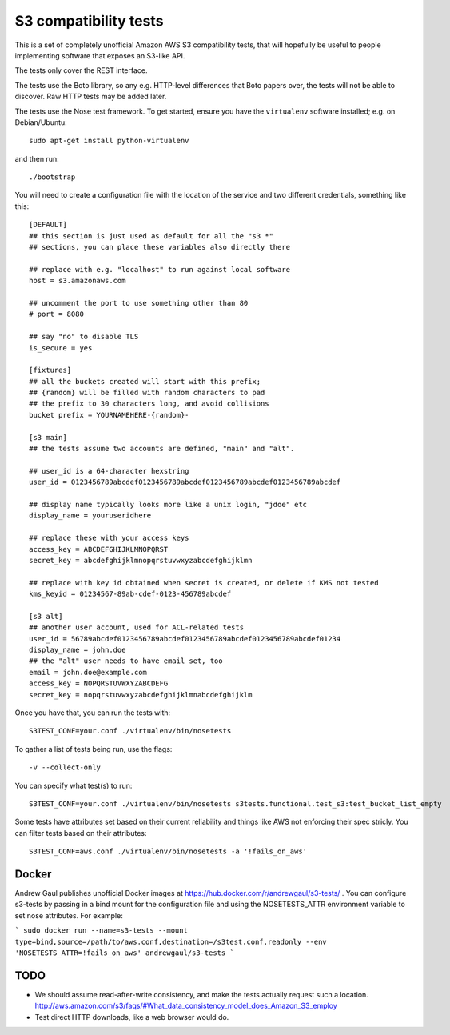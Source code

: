 ========================
 S3 compatibility tests
========================

This is a set of completely unofficial Amazon AWS S3 compatibility
tests, that will hopefully be useful to people implementing software
that exposes an S3-like API.

The tests only cover the REST interface.

The tests use the Boto library, so any e.g. HTTP-level differences
that Boto papers over, the tests will not be able to discover. Raw
HTTP tests may be added later.

The tests use the Nose test framework. To get started, ensure you have
the ``virtualenv`` software installed; e.g. on Debian/Ubuntu::

	sudo apt-get install python-virtualenv

and then run::

	./bootstrap

You will need to create a configuration file with the location of the
service and two different credentials, something like this::

	[DEFAULT]
	## this section is just used as default for all the "s3 *"
        ## sections, you can place these variables also directly there

	## replace with e.g. "localhost" to run against local software
	host = s3.amazonaws.com

	## uncomment the port to use something other than 80
	# port = 8080

	## say "no" to disable TLS
	is_secure = yes

	[fixtures]
	## all the buckets created will start with this prefix;
	## {random} will be filled with random characters to pad
	## the prefix to 30 characters long, and avoid collisions
	bucket prefix = YOURNAMEHERE-{random}-

	[s3 main]
	## the tests assume two accounts are defined, "main" and "alt".

	## user_id is a 64-character hexstring
	user_id = 0123456789abcdef0123456789abcdef0123456789abcdef0123456789abcdef

	## display name typically looks more like a unix login, "jdoe" etc
	display_name = youruseridhere

	## replace these with your access keys
	access_key = ABCDEFGHIJKLMNOPQRST
	secret_key = abcdefghijklmnopqrstuvwxyzabcdefghijklmn

	## replace with key id obtained when secret is created, or delete if KMS not tested
	kms_keyid = 01234567-89ab-cdef-0123-456789abcdef

	[s3 alt]
	## another user account, used for ACL-related tests
	user_id = 56789abcdef0123456789abcdef0123456789abcdef0123456789abcdef01234
	display_name = john.doe
	## the "alt" user needs to have email set, too
	email = john.doe@example.com
	access_key = NOPQRSTUVWXYZABCDEFG
	secret_key = nopqrstuvwxyzabcdefghijklmnabcdefghijklm

Once you have that, you can run the tests with::

	S3TEST_CONF=your.conf ./virtualenv/bin/nosetests

To gather a list of tests being run, use the flags::

	 -v --collect-only

You can specify what test(s) to run::

	S3TEST_CONF=your.conf ./virtualenv/bin/nosetests s3tests.functional.test_s3:test_bucket_list_empty

Some tests have attributes set based on their current reliability and
things like AWS not enforcing their spec stricly. You can filter tests
based on their attributes::

	S3TEST_CONF=aws.conf ./virtualenv/bin/nosetests -a '!fails_on_aws'


Docker
======

Andrew Gaul publishes unofficial Docker images at
https://hub.docker.com/r/andrewgaul/s3-tests/ .  You can configure s3-tests by
passing in a bind mount for the configuration file and using the NOSETESTS_ATTR
environment variable to set nose attributes.  For example:

```
sudo docker run --name=s3-tests --mount type=bind,source=/path/to/aws.conf,destination=/s3test.conf,readonly --env 'NOSETESTS_ATTR=!fails_on_aws' andrewgaul/s3-tests
```


TODO
====

- We should assume read-after-write consistency, and make the tests
  actually request such a location.
  http://aws.amazon.com/s3/faqs/#What_data_consistency_model_does_Amazon_S3_employ

- Test direct HTTP downloads, like a web browser would do.
